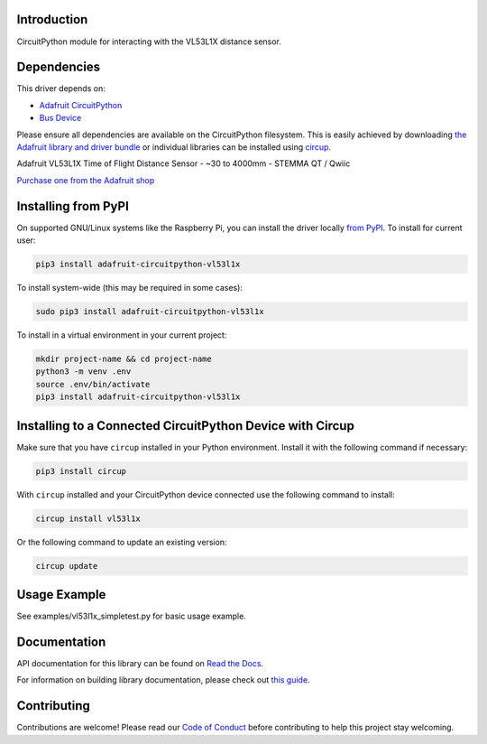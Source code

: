 Introduction
============


.. image:: https://readthedocs.org/projects/adafruit-circuitpython-vl53l1x/badge/?version=latest
    :target: https://docs.circuitpython.org/projects/vl53l1x/en/latest/
    :alt: Documentation Status


.. image:: https://github.com/adafruit/Adafruit_CircuitPython_Bundle/blob/main/badges/adafruit_discord.svg
    :target: https://adafru.it/discord
    :alt: Discord


.. image:: https://github.com/adafruit/Adafruit_CircuitPython_VL53L1X/workflows/Build%20CI/badge.svg
    :target: https://github.com/adafruit/Adafruit_CircuitPython_VL53L1X/actions
    :alt: Build Status


.. image:: https://img.shields.io/badge/code%20style-black-000000.svg
    :target: https://github.com/psf/black
    :alt: Code Style: Black

CircuitPython module for interacting with the VL53L1X distance sensor.


Dependencies
=============
This driver depends on:

* `Adafruit CircuitPython <https://github.com/adafruit/circuitpython>`_
* `Bus Device <https://github.com/adafruit/Adafruit_CircuitPython_BusDevice>`_

Please ensure all dependencies are available on the CircuitPython filesystem.
This is easily achieved by downloading
`the Adafruit library and driver bundle <https://circuitpython.org/libraries>`_
or individual libraries can be installed using
`circup <https://github.com/adafruit/circup>`_.

Adafruit VL53L1X Time of Flight Distance Sensor - ~30 to 4000mm - STEMMA QT / Qwiic

`Purchase one from the Adafruit shop <http://www.adafruit.com/products/3967>`_


Installing from PyPI
=====================

On supported GNU/Linux systems like the Raspberry Pi, you can install the driver locally `from
PyPI <https://pypi.org/project/adafruit-circuitpython-vl53l1x/>`_.
To install for current user:

.. code-block:: shell

    pip3 install adafruit-circuitpython-vl53l1x

To install system-wide (this may be required in some cases):

.. code-block:: shell

    sudo pip3 install adafruit-circuitpython-vl53l1x

To install in a virtual environment in your current project:

.. code-block:: shell

    mkdir project-name && cd project-name
    python3 -m venv .env
    source .env/bin/activate
    pip3 install adafruit-circuitpython-vl53l1x



Installing to a Connected CircuitPython Device with Circup
==========================================================

Make sure that you have ``circup`` installed in your Python environment.
Install it with the following command if necessary:

.. code-block:: shell

    pip3 install circup

With ``circup`` installed and your CircuitPython device connected use the
following command to install:

.. code-block:: shell

    circup install vl53l1x

Or the following command to update an existing version:

.. code-block:: shell

    circup update

Usage Example
=============

See examples/vl53l1x_simpletest.py for basic usage example.

Documentation
=============

API documentation for this library can be found on `Read the Docs <https://docs.circuitpython.org/projects/neopixel/en/latest/>`_.

For information on building library documentation, please check out
`this guide <https://learn.adafruit.com/creating-and-sharing-a-circuitpython-library/sharing-our-docs-on-readthedocs#sphinx-5-1>`_.

Contributing
============

Contributions are welcome! Please read our `Code of Conduct
<https://github.com/adafruit/Adafruit_CircuitPython_VL53L1X/blob/HEAD/CODE_OF_CONDUCT.md>`_
before contributing to help this project stay welcoming.
